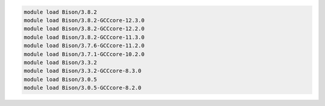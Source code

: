 .. code-block:: console

    module load Bison/3.8.2
    module load Bison/3.8.2-GCCcore-12.3.0
    module load Bison/3.8.2-GCCcore-12.2.0
    module load Bison/3.8.2-GCCcore-11.3.0
    module load Bison/3.7.6-GCCcore-11.2.0
    module load Bison/3.7.1-GCCcore-10.2.0
    module load Bison/3.3.2
    module load Bison/3.3.2-GCCcore-8.3.0
    module load Bison/3.0.5
    module load Bison/3.0.5-GCCcore-8.2.0
